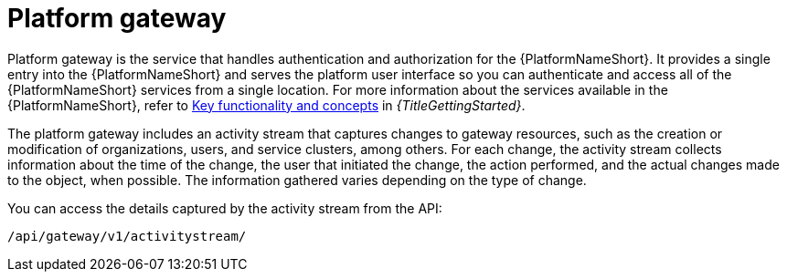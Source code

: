 [id="con-about-platform-gateway_{context}"]

= Platform gateway

[role="_abstract"]
// content taken from snippets/snip-gateway-component-description.adoc and con-gw-activity-stream.adoc 
Platform gateway is the service that handles authentication and authorization for the {PlatformNameShort}. It provides a single entry into the {PlatformNameShort} and serves the platform user interface so you can authenticate and access all of the {PlatformNameShort} services from a single location. For more information about the services available in the {PlatformNameShort}, refer to link:{BaseURL}/red_hat_ansible_automation_platform/{PlatformVers}/html-single/getting_started_with_ansible_automation_platform/index#assembly-gs-key-functionality[Key functionality and concepts] in _{TitleGettingStarted}_.

The platform gateway includes an activity stream that captures changes to gateway resources, such as the creation or modification of organizations, users, and service clusters, among others. For each change, the activity stream collects information about the time of the change, the user that initiated the change, the action performed, and the actual changes made to the object, when possible. The information gathered varies depending on the type of change.

You can access the details captured by the activity stream from the API:

-----
/api/gateway/v1/activitystream/
-----
